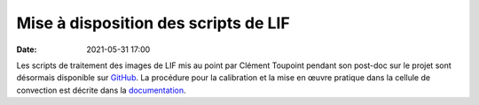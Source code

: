 Mise à disposition des scripts de LIF
=====================================

:date: 2021-05-31 17:00

Les scripts de traitement des images de LIF mis au point par Clément Toupoint pendant
son post-doc sur le projet sont désormais disponible sur GitHub_.
La procédure pour la calibration et la mise en œuvre pratique dans la cellule de convection
est décrite dans la documentation_.

.. _GitHub: https://github.com/plumexlyon/lif_matlab

.. _documentation: https://plumex-lif.readthedocs.io/en/latest
